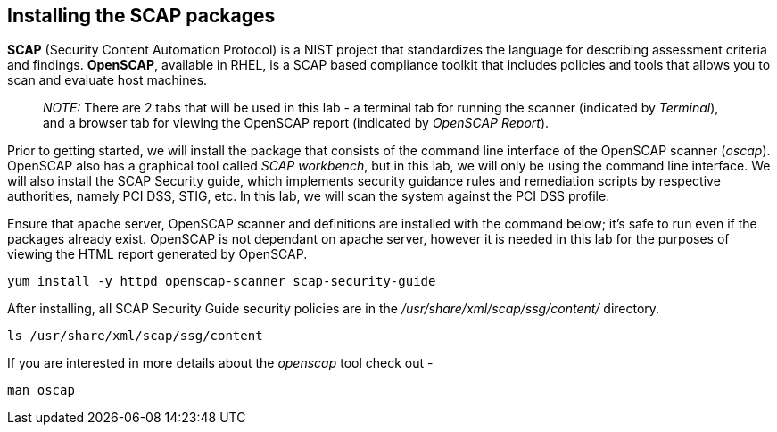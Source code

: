 == Installing the SCAP packages

*SCAP* (Security Content Automation Protocol) is a NIST project that
standardizes the language for describing assessment criteria and
findings. *OpenSCAP*, available in RHEL, is a SCAP based compliance
toolkit that includes policies and tools that allows you to scan and
evaluate host machines.

____
_NOTE:_ There are 2 tabs that will be used in this lab - a terminal tab
for running the scanner (indicated by _Terminal_), and a browser tab for
viewing the OpenSCAP report (indicated by _OpenSCAP Report_).
____

Prior to getting started, we will install the package that consists of
the command line interface of the OpenSCAP scanner (_oscap_). OpenSCAP
also has a graphical tool called _SCAP workbench_, but in this lab, we
will only be using the command line interface. We will also install the
SCAP Security guide, which implements security guidance rules and
remediation scripts by respective authorities, namely PCI DSS, STIG,
etc. In this lab, we will scan the system against the PCI DSS profile.

Ensure that apache server, OpenSCAP scanner and definitions are
installed with the command below; it’s safe to run even if the packages
already exist. OpenSCAP is not dependant on apache server, however it is
needed in this lab for the purposes of viewing the HTML report generated
by OpenSCAP.

....
yum install -y httpd openscap-scanner scap-security-guide
....

After installing, all SCAP Security Guide security policies are in the
_/usr/share/xml/scap/ssg/content/_ directory.

....
ls /usr/share/xml/scap/ssg/content
....

If you are interested in more details about the _openscap_ tool check
out -

....
man oscap
....
